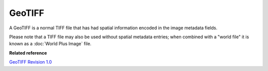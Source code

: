 GeoTIFF
~~~~~~~

A GeoTIFF is a normal TIFF file that has had spatial information encoded in the image metadata
fields.

Please note that a TIFF file may also be used without spatial metadata entries; when combined with a
"world file" it is known as a :doc:`World Plus Image` file.

**Related reference**

`GeoTIFF Revision 1.0 <http://www.remotesensing.org/geotiff/spec/geotiffhome.html>`_

